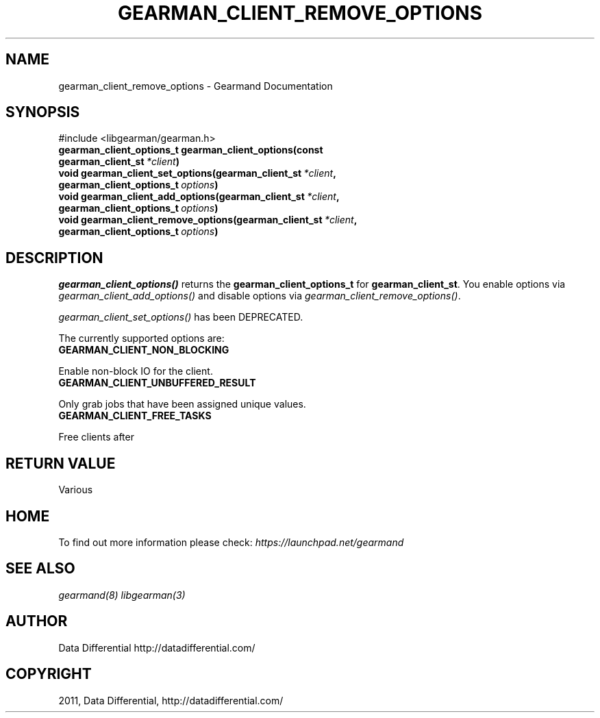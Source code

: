 .TH "GEARMAN_CLIENT_REMOVE_OPTIONS" "3" "June 07, 2011" "0.21" "Gearmand"
.SH NAME
gearman_client_remove_options \- Gearmand Documentation
.
.nr rst2man-indent-level 0
.
.de1 rstReportMargin
\\$1 \\n[an-margin]
level \\n[rst2man-indent-level]
level margin: \\n[rst2man-indent\\n[rst2man-indent-level]]
-
\\n[rst2man-indent0]
\\n[rst2man-indent1]
\\n[rst2man-indent2]
..
.de1 INDENT
.\" .rstReportMargin pre:
. RS \\$1
. nr rst2man-indent\\n[rst2man-indent-level] \\n[an-margin]
. nr rst2man-indent-level +1
.\" .rstReportMargin post:
..
.de UNINDENT
. RE
.\" indent \\n[an-margin]
.\" old: \\n[rst2man-indent\\n[rst2man-indent-level]]
.nr rst2man-indent-level -1
.\" new: \\n[rst2man-indent\\n[rst2man-indent-level]]
.in \\n[rst2man-indent\\n[rst2man-indent-level]]u
..
.\" Man page generated from reStructeredText.
.
.SH SYNOPSIS
.sp
#include <libgearman/gearman.h>
.INDENT 0.0
.TP
.B gearman_client_options_t gearman_client_options(const gearman_client_st\fI\ *client\fP)
.UNINDENT
.INDENT 0.0
.TP
.B void gearman_client_set_options(gearman_client_st\fI\ *client\fP, gearman_client_options_t\fI\ options\fP)
.UNINDENT
.INDENT 0.0
.TP
.B void gearman_client_add_options(gearman_client_st\fI\ *client\fP, gearman_client_options_t\fI\ options\fP)
.UNINDENT
.INDENT 0.0
.TP
.B void gearman_client_remove_options(gearman_client_st\fI\ *client\fP, gearman_client_options_t\fI\ options\fP)
.UNINDENT
.SH DESCRIPTION
.sp
\fI\%gearman_client_options()\fP returns the \fBgearman_client_options_t\fP for \fBgearman_client_st\fP. You enable options via \fI\%gearman_client_add_options()\fP and disable options via \fI\%gearman_client_remove_options()\fP.
.sp
\fI\%gearman_client_set_options()\fP has been DEPRECATED.
.sp
The currently supported options are:
.INDENT 0.0
.TP
.B GEARMAN_CLIENT_NON_BLOCKING
.UNINDENT
.sp
Enable non\-block IO for the client.
.INDENT 0.0
.TP
.B GEARMAN_CLIENT_UNBUFFERED_RESULT
.UNINDENT
.sp
Only grab jobs that have been assigned unique values.
.INDENT 0.0
.TP
.B GEARMAN_CLIENT_FREE_TASKS
.UNINDENT
.sp
Free clients after
.SH RETURN VALUE
.sp
Various
.SH HOME
.sp
To find out more information please check:
\fI\%https://launchpad.net/gearmand\fP
.SH SEE ALSO
.sp
\fIgearmand(8)\fP \fIlibgearman(3)\fP
.RE
.SH AUTHOR
Data Differential http://datadifferential.com/
.SH COPYRIGHT
2011, Data Differential, http://datadifferential.com/
.\" Generated by docutils manpage writer.
.\" 
.
